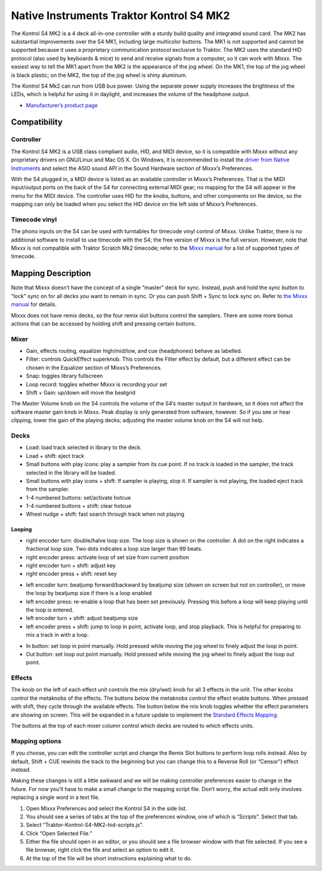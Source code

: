 Native Instruments Traktor Kontrol S4 MK2
=========================================

The Kontrol S4 MK2 is a 4 deck all-in-one controller with a sturdy build quality and integrated sound card. The MK2 has substantial improvements over the S4 MK1, including large multicolor buttons.
The MK1 is not supported and cannot be supported because it uses a proprietary communication protocol exclusive to Traktor. The MK2 uses the standard HID protocol (also used by keyboards & mice) to
send and receive signals from a computer, so it can work with Mixxx. The easiest way to tell the MK1 apart from the MK2 is the appearance of the jog wheel. On the MK1, the top of the jog wheel is
black plastic; on the MK2, the top of the jog wheel is shiny aluminum.

The Kontrol S4 Mk2 can run from USB bus power. Using the separate power supply increases the brightness of the LEDs, which is helpful for using it in daylight, and increases the volume of the
headphone output.

-  `Manufacturer’s product page <https://www.native-instruments.com/en/products/traktor/dj-controllers/traktor-kontrol-s4/>`__

.. versionadded:: 2.1

Compatibility
-------------

Controller
~~~~~~~~~~

The Kontrol S4 MK2 is a USB class compliant audio, HID, and MIDI device, so it is compatible with Mixxx without any proprietary drivers on GNU/Linux and Mac OS X. On Windows, it is recommended to
install the `driver from Native Instruments <https://www.native-instruments.com/en/support/downloads/drivers-other-files/>`__ and select the ASIO sound API in the Sound Hardware section of Mixxx’s
Preferences.

With the S4 plugged in, a MIDI device is listed as an available controller in Mixxx’s Preferences. That is the MIDI input/output ports on the back of the S4 for connecting external MIDI gear; no
mapping for the S4 will appear in the menu for the MIDI device. The controller uses HID for the knobs, buttons, and other components on the device, so the mapping can only be loaded when you select
the HID device on the left side of Mixxx’s Preferences.

Timecode vinyl
~~~~~~~~~~~~~~

The phono inputs on the S4 can be used with turntables for timecode vinyl control of Mixxx. Unlike Traktor, there is no additional software to install to use timecode with the S4; the free version of
Mixxx is the full version. However, note that Mixxx is not compatible with Traktor Scratch Mk2 timecode; refer to the `Mixxx
manual <http://mixxx.org/manual/latest/chapters/vinyl_control.html#supported-timecode-media>`__ for a list of supported types of timecode.

Mapping Description
-------------------

Note that Mixxx doesn’t have the concept of a single “master” deck for sync. Instead, push and hold the sync button to “lock” sync on for all decks you want to remain in sync. Or you can push Shift +
Sync to lock sync on. Refer to `the Mixxx manual <http://www.mixxx.org/manual/2.0/chapters/djing_with_mixxx.html#master-sync>`__ for details.

Mixxx does not have remix decks, so the four remix slot buttons control the samplers. There are some more bonus actions that can be accessed by holding shift and pressing certain buttons.

Mixer
~~~~~

-  Gain, effects routing, equalizer high/mid/low, and cue (headphones) behave as labelled.
-  Filter: controls QuickEffect superknob. This controls the Filter effect by default, but a different effect can be chosen in the Equalizer section of Mixxs’s Preferences.
-  Snap: toggles library fullscreen
-  Loop record: toggles whether Mixxx is recording your set
-  Shift + Gain: up/down will move the beatgrid

The Master Volume knob on the S4 controls the volume of the S4’s master output in hardware, so it does not affect the software master gain knob in Mixxx. Peak display is only generated from software,
however. So if you see or hear clipping, lower the gain of the playing decks; adjusting the master volume knob on the S4 will not help.

Decks
~~~~~

-  Load: load track selected in library to the deck.
-  Load + shift: eject track
-  Small buttons with play icons: play a sampler from its cue point. If no track is loaded in the sampler, the track selected in the library will be loaded.
-  Small buttons with play icons + shift: If sampler is playing, stop it. If sampler is not playing, the loaded eject track from the sampler.
-  1-4 numbered buttons: set/activate hotcue
-  1-4 numbered buttons + shift: clear hotcue
-  Wheel nudge + shift: fast search through track when not playing

Looping
^^^^^^^

-  right encoder turn: double/halve loop size. The loop size is shown on the controller. A dot on the right indicates a fractional loop size. Two dots indicates a loop size larger than 99 beats.
-  right encoder press: activate loop of set size from current position
-  right encoder turn + shift: adjust key
-  right encoder press + shift: reset key

.. raw:: html

   <!-- end list -->

-  left encoder turn: beatjump forward/backward by beatjump size (shown on screen but not on controller), or move the loop by beatjump size if there is a loop enabled
-  left encoder press: re-enable a loop that has been set previously. Pressing this before a loop will keep playing until the loop is entered.
-  left encoder turn + shift: adjust beatjump size
-  left encoder press + shift: jump to loop in point, activate loop, and stop playback. This is helpful for preparing to mix a track in with a loop.

.. raw:: html

   <!-- end list -->

-  In button: set loop in point manually. Hold pressed while moving the jog wheel to finely adjust the loop in point.
-  Out button: set loop out point manually. Hold pressed while moving the jog wheel to finely adjust the loop out point.

Effects
~~~~~~~

The knob on the left of each effect unit controls the mix (dry/wet) knob for all 3 effects in the unit. The other knobs control the metaknobs of the effects. The buttons below the metaknobs control
the effect enable buttons. When pressed with shift, they cycle through the available effects. The button below the mix knob toggles whether the effect parameters are showing on screen. This will be
expanded in a future update to implement the `Standard Effects Mapping <https://github.com/mixxxdj/mixxx/wiki/Standard-Effects-Mapping>`__.

The buttons at the top of each mixer column control which decks are routed to which effects units.

Mapping options
~~~~~~~~~~~~~~~

If you choose, you can edit the controller script and change the Remix Slot buttons to perform loop rolls instead. Also by default, Shift + CUE rewinds the track to the beginning but you can change
this to a Reverse Roll (or “Censor”) effect instead.

Making these changes is still a little awkward and we will be making controller preferences easier to change in the future. For now you’ll have to make a small change to the mapping script file. Don’t
worry, the actual edit only involves replacing a single word in a text file.

1. Open Mixxx Preferences and select the Kontrol S4 in the side list.
2. You should see a series of tabs at the top of the preferences window, one of which is “Scripts”. Select that tab.
3. Select “Traktor-Kontrol-S4-MK2-hid-scripts.js”.
4. Click “Open Selected File.”
5. Either the file should open in an editor, or you should see a file browser window with that file selected. If you see a file browser, right click the file and select an option to edit it.
6. At the top of the file will be short instructions explaining what to do.
